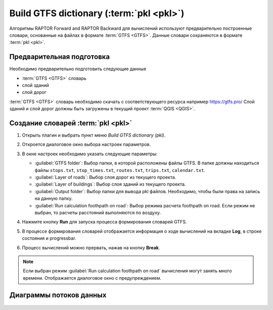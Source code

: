 .. _loading_data:

Build GTFS dictionary (:term:`pkl <pkl>`)
=========================================

Алгоритмы RAPTOR Forward and RAPTOR Backward для вычислений используют предварительно построенные словари, основанные на файлах в формате :term:`GTFS <GTFS>`. Данные словари сохраняются в формате :term:`pkl <pkl>`.

Предварительная подготовка
--------------------------
Необходимо предварительно подготовить следующие данные

- :term:`GTFS <GTFS>` словарь
- слой зданий
- слой дорог

:term:`GTFS <GTFS>` словарь необходимо скачать с соответствующего ресурса например https://gtfs.pro/
Слой зданий и слой дорог должны быть загружены в текущий проект :term:`QGIS <QGIS>`.

Создание словарей :term:`pkl <pkl>`
-----------------------------------
#. Открыть плагин и выбрать пункт меню *Build GTFS dictionary (pkl)*.

   .. image:: ./img/mainwindow.png
      :class: inline, border

#. Откроется диалоговое окно выбора настроек параметров.

   .. image:: ./img/pkl1.png
      :class: inline, border

#. В окне настроек необходимо указать следующие параметры:

   - :guilabel:`GTFS folder`: Выбор папки, в которой расположены файлы GTFS. В папке должны находиться файлы ``stops.txt``, ``stop_times.txt``, ``routes.txt``, ``trips.txt``, ``calendar.txt``.
   - :guilabel:`Layer of roads`: Выбор слоя дорог из текущего проекта.
   - :guilabel:`Layer of buildings`: Выбор слоя зданий из текущего проекта.
   - :guilabel:`Output folder`: Выбор папки для вывода pkl файлов. Необходимо, чтобы были права на запись на данную папку.
   - :guilabel:`Run calculation foothpath on road`: Выбор режима расчета foothpath on road. Если режим не выбран, то расчеты расстояний выполняются по воздуху.

#. Нажмите кнопку **Run** для запуска процесса формирования словарей GTFS.

#. В процессе формирования словарей  отображается информация о ходе вычислений на вкладке **Log**, в строке состояния и progressbar.

#. Процесс вычислений можно прервать, нажав на кнопку **Break**.

.. note:: Если выбран режим :guilabel:`Run calculation foothpath on road` вычисления могут занять много времени. Отображается диалоговое окно c предупреждением.

Диаграммы потоков данных
------------------------

    .. image:: ./img/flowchart1.jpg
      :class: inline, border

    .. image:: ./img/flowchart2.jpg
      :class: inline, border  


